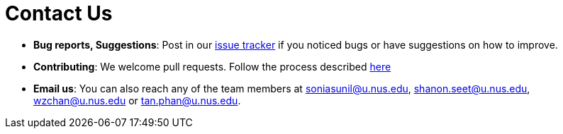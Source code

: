 = Contact Us
:site-section: ContactUs
:stylesDir: stylesheets

* *Bug reports, Suggestions*: Post in our https://github.com/cs2113-ay1819s2-t08-4/main/issues[issue tracker] if you noticed bugs or have suggestions on how to improve.
* *Contributing*: We welcome pull requests. Follow the process described https://github.com/oss-generic/process[here]
* *Email us*: You can also reach any of the team members at soniasunil@u.nus.edu, shanon.seet@u.nus.edu, wzchan@u.nus.edu or tan.phan@u.nus.edu.
